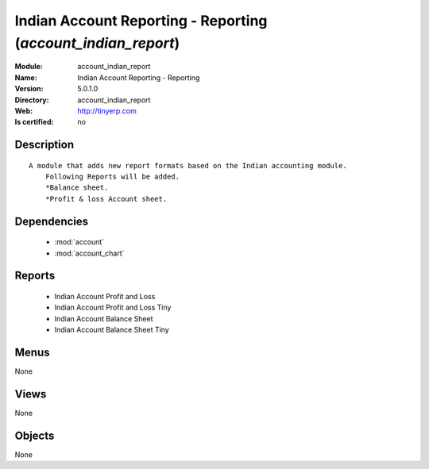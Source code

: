 
.. module:: account_indian_report
    :synopsis: Indian Account Reporting - Reporting
    :noindex:
.. 

.. raw:: html

    <link rel="stylesheet" href="../_static/hide_objects_in_sidebar.css" type="text/css" />

Indian Account Reporting - Reporting (*account_indian_report*)
==============================================================
:Module: account_indian_report
:Name: Indian Account Reporting - Reporting
:Version: 5.0.1.0
:Directory: account_indian_report
:Web: http://tinyerp.com
:Is certified: no

Description
-----------

::

  A module that adds new report formats based on the Indian accounting module.
      Following Reports will be added.
      *Balance sheet.
      *Profit & loss Account sheet.

Dependencies
------------

 * :mod:`account`
 * :mod:`account_chart`

Reports
-------

 * Indian Account Profit and Loss

 * Indian Account Profit and Loss Tiny

 * Indian Account Balance Sheet

 * Indian Account Balance Sheet Tiny

Menus
-------


None


Views
-----


None



Objects
-------

None
